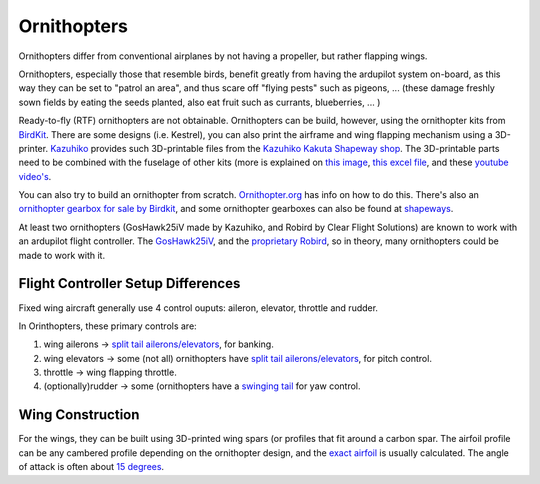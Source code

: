 .. ornithopter:

============
Ornithopters
============

.. youtube:: njPUiP2HyCI
   :width: 100%

Ornithopters differ from conventional airplanes by not
having a propeller, but rather flapping wings.

Ornithopters, especially those that resemble birds, benefit 
greatly from having the ardupilot system on-board, as this way 
they can be set to "patrol an area", and thus scare off "flying pests"
such as pigeons, ... (these damage freshly sown fields by eating the seeds
planted, also eat fruit such as currants, blueberries, ... )

Ready-to-fly (RTF) ornithopters are not obtainable. 
Ornithopters can be build, however, using the ornithopter kits from `BirdKit <http://www.birdkit.com/>`__. There are some designs (i.e. Kestrel), you can also print the airframe and wing flapping mechanism using a 3D-printer.
`Kazuhiko <https://3dprint.com/82355/3d-printed-ornithopters>`__ provides such 3D-printable files from the `Kazuhiko Kakuta Shapeway shop <http://kakutaclinic.life.coocan.jp/3DPShop.html>`__.
The 3D-printable parts need to be combined with the fuselage of other kits (more is explained on `this image <http://kakutaclinic.life.coocan.jp/K31iV3D.jpg>`__, `this excel file <http://kakutaclinic.life.coocan.jp/K313DPL.xls>`__, and these `youtube video's <https://www.youtube.com/playlist?list=PLErvdRrwWuPqYYhMu_lF_OLwPxQd2iphJ>`__.

You can also try to build an ornithopter from scratch. `Ornithopter.org <http://www.ornithopter.org>`__ has info on how to do this. There's also an `ornithopter gearbox for sale by Birdkit <http://www.birdkit.com/models.gbx.html>`__, and some ornithopter gearboxes can also be found at `shapeways <https://www.shapeways.com/product/M926URRWW/functional-ornithopter>`__.

At least two ornithopters (GosHawk25iV made by Kazuhiko, and Robird by Clear Flight Solutions) are
known to work with an ardupilot flight controller. The `GosHawk25iV <https://discuss.ardupilot.org/t/ardupilot-on-ornithopter/13871>`__, and the `proprietary Robird <http://essay.utwente.nl/66500/1/Straatman_MA_EEMCS.pdf>`__, so in theory, many ornithopters could be made to work with it.

Flight Controller Setup Differences
-----------------------------------
Fixed wing aircraft generally use 4 control ouputs: aileron, elevator, throttle and rudder.

In Orinthopters, these primary controls are:

#. wing ailerons -> `split tail ailerons/elevators <https://www.youtube.com/watch?v=xTentRRvYM8>`__, for banking.
#. wing elevators -> some (not all) ornithopters have `split tail ailerons/elevators <https://www.youtube.com/watch?v=xTentRRvYM8>`__, for pitch control.
#. throttle -> wing flapping throttle.
#. (optionally)rudder -> some (ornithopters have a `swinging tail <https://www.ornithopter.org/how.stab.shtml>`__ for yaw control.

Wing Construction
-----------------

For the wings, they can be built using 3D-printed wing spars (or profiles that fit around a carbon spar. The airfoil profile can be any cambered profile depending on the ornithopter design, and the `exact airfoil <http://www.dcgeorge.com/Falcon12aFeasibilityStudy.html>`__ is usually calculated.
The angle of attack is often about `15 degrees <https://www.ornithopter.org/how.wing.shtml>`__.


